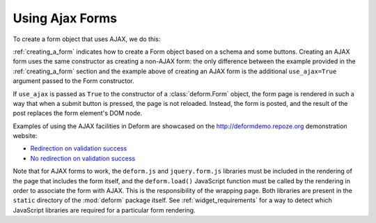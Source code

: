 Using Ajax Forms
================

To create a form object that uses AJAX, we do this:

.. code-block:: python
   :linenos:

   from deform import Form
   myform = Form(schema, buttons=('submit',), use_ajax=True)

:ref:`creating_a_form` indicates how to create a Form object based on
a schema and some buttons.  Creating an AJAX form uses the same
constructor as creating a non-AJAX form: the only difference between
the example provided in the :ref:`creating_a_form` section and the
example above of creating an AJAX form is the additional
``use_ajax=True`` argument passed to the Form constructor.

If ``use_ajax`` is passed as ``True`` to the constructor of a
:class:`deform.Form` object, the form page is rendered in such a way
that when a submit button is pressed, the page is not reloaded.
Instead, the form is posted, and the result of the post replaces the
form element's DOM node.

Examples of using the AJAX facilities in Deform are showcased on the
`http://deformdemo.repoze.org <http://deformdemo.repoze.org>`_
demonstration website:

- `Redirection on validation success
  <http://deformdemo.repoze.org/ajaxform_redirect/>`_

- `No redirection on validation success
  <http://deformdemo.repoze.org/ajaxform/>`_

Note that for AJAX forms to work, the ``deform.js`` and
``jquery.form.js`` libraries must be included in the rendering of the
page that includes the form itself, and the ``deform.load()``
JavaScript function must be called by the rendering in order to
associate the form with AJAX.  This is the responsibility of the
wrapping page.  Both libraries are present in the ``static`` directory
of the :mod:`deform` package itself.  See :ref:`widget_requirements`
for a way to detect which JavaScript libraries are required for a
particular form rendering.

